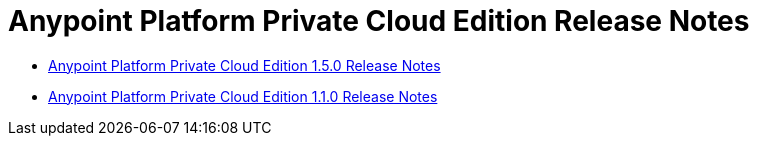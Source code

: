 = Anypoint Platform Private Cloud Edition Release Notes

** link:/release-notes/anypoint-on-premise-1.5.0-release-notes[Anypoint Platform Private Cloud Edition 1.5.0 Release Notes]
** link:/release-notes/anypoint-on-premise-1.1.0-release-notes[Anypoint Platform Private Cloud Edition 1.1.0 Release Notes]
